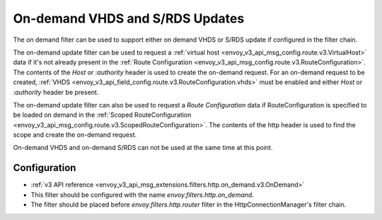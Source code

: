 .. _config_http_filters_on_demand:

On-demand VHDS and S/RDS Updates
================================

The on demand filter can be used to support either on demand VHDS or S/RDS update if configured in the filter chain.

The on-demand update filter can be used to request a :ref:`virtual host <envoy_v3_api_msg_config.route.v3.VirtualHost>`
data if it's not already present in the :ref:`Route Configuration <envoy_v3_api_msg_config.route.v3.RouteConfiguration>`. The
contents of the *Host* or *:authority* header is used to create the on-demand request. For an on-demand
request to be created, :ref:`VHDS <envoy_v3_api_field_config.route.v3.RouteConfiguration.vhds>` must be enabled and either *Host*
or *:authority* header be present.

The on-demand update filter can also be used to request a *Route Configuration* data if RouteConfiguration is specified to be 
loaded on demand in the :ref:`Scoped RouteConfiguration <envoy_v3_api_msg_config.route.v3.ScopedRouteConfiguration>`. 
The contents of the http header is used to find the scope and create the on-demand request. 

On-demand VHDS and on-demand S/RDS can not be used at the same time at this point.

Configuration
-------------
* :ref:`v3 API reference <envoy_v3_api_msg_extensions.filters.http.on_demand.v3.OnDemand>`
* This filter should be configured with the name *envoy.filters.http.on_demand*.
* The filter should be placed before *envoy.filters.http.router* filter in the HttpConnectionManager's filter chain.
